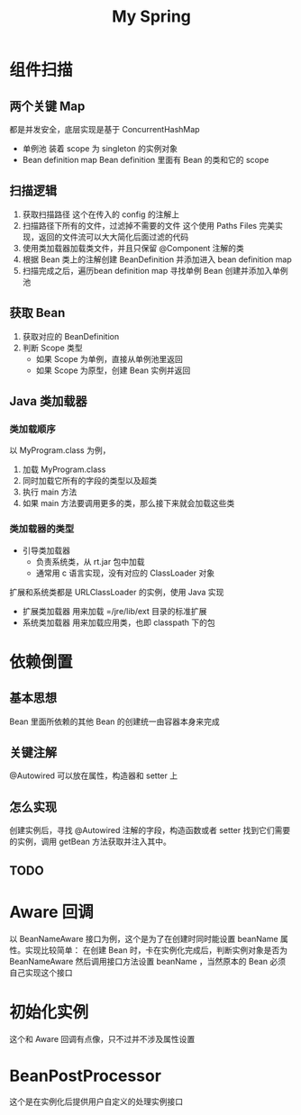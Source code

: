 #+TITLE: My Spring


* 组件扫描
** 两个关键 Map
都是并发安全，底层实现是基于 ConcurrentHashMap
- 单例池
  装着 scope 为 singleton 的实例对象
- Bean definition map
  Bean definition 里面有 Bean 的类和它的 scope
** 扫描逻辑
1. 获取扫描路径
   这个在传入的 config 的注解上
2. 扫描路径下所有的文件，过滤掉不需要的文件
   这个使用 Paths Files 完美实现，返回的文件流可以大大简化后面过滤的代码
3. 使用类加载器加载类文件，并且只保留 @Component 注解的类
4. 根据 Bean 类上的注解创建 BeanDefinition 并添加进入 bean definition map
5. 扫描完成之后，遍历bean definition map 寻找单例 Bean 创建并添加入单例池
** 获取 Bean
1. 获取对应的 BeanDefinition
2. 判断 Scope 类型
   + 如果 Scope 为单例，直接从单例池里返回
   + 如果 Scope 为原型，创建 Bean 实例并返回
** Java 类加载器
*** 类加载顺序
以 MyProgram.class 为例，
1. 加载 MyProgram.class
2. 同时加载它所有的字段的类型以及超类
3. 执行 main 方法
4. 如果 main 方法要调用更多的类，那么接下来就会加载这些类
*** 类加载器的类型
- 引导类加载器
  + 负责系统类，从 rt.jar 包中加载
  + 通常用 c 语言实现，没有对应的 ClassLoader 对象
扩展和系统类都是 URLClassLoader 的实例，使用 Java 实现
- 扩展类加载器
  用来加载 =/jre/lib/ext 目录的标准扩展
- 系统类加载器
  用来加载应用类，也即 classpath 下的包
* 依赖倒置
** 基本思想
Bean 里面所依赖的其他 Bean 的创建统一由容器本身来完成
** 关键注解
@Autowired 可以放在属性，构造器和 setter 上
** 怎么实现
创建实例后，寻找 @Autowired 注解的字段，构造函数或者 setter 找到它们需要的实例，调用 getBean 方法获取并注入其中。
** TODO
* Aware 回调
以 BeanNameAware 接口为例，这个是为了在创建时同时能设置 beanName 属性。实现比较简单：
在创建 Bean 时，卡在实例化完成后，判断实例对象是否为 BeanNameAware 然后调用接口方法设置 beanName ，当然原本的 Bean 必须自己实现这个接口
* 初始化实例
这个和 Aware 回调有点像，只不过并不涉及属性设置
* BeanPostProcessor
这个是在实例化后提供用户自定义的处理实例接口
